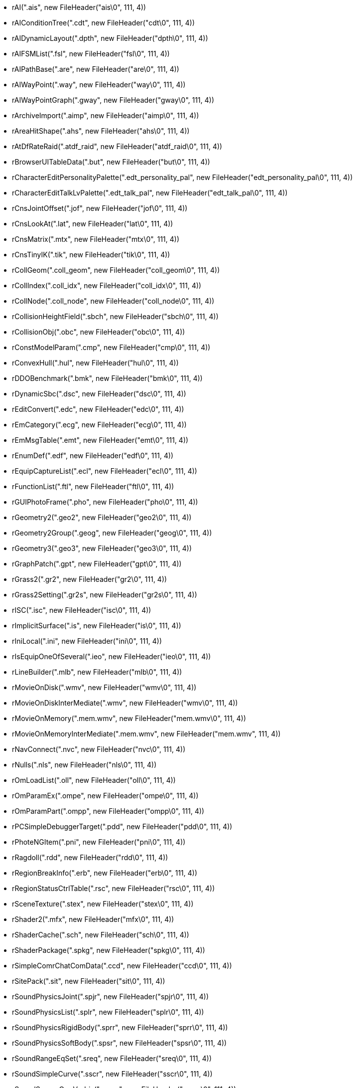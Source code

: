 * rAI(".ais", new FileHeader("ais\0", 111, 4))
* rAIConditionTree(".cdt", new FileHeader("cdt\0", 111, 4))
* rAIDynamicLayout(".dpth", new FileHeader("dpth\0", 111, 4))
* rAIFSMList(".fsl", new FileHeader("fsl\0", 111, 4))
* rAIPathBase(".are", new FileHeader("are\0", 111, 4))
* rAIWayPoint(".way", new FileHeader("way\0", 111, 4))
* rAIWayPointGraph(".gway", new FileHeader("gway\0", 111, 4))
* rArchiveImport(".aimp", new FileHeader("aimp\0", 111, 4))
* rAreaHitShape(".ahs", new FileHeader("ahs\0", 111, 4))
* rAtDfRateRaid(".atdf_raid", new FileHeader("atdf_raid\0", 111, 4))
* rBrowserUITableData(".but", new FileHeader("but\0", 111, 4))
* rCharacterEditPersonalityPalette(".edt_personality_pal", new FileHeader("edt_personality_pal\0", 111, 4))
* rCharacterEditTalkLvPalette(".edt_talk_pal", new FileHeader("edt_talk_pal\0", 111, 4))
* rCnsJointOffset(".jof", new FileHeader("jof\0", 111, 4))
* rCnsLookAt(".lat", new FileHeader("lat\0", 111, 4))
* rCnsMatrix(".mtx", new FileHeader("mtx\0", 111, 4))
* rCnsTinyIK(".tik", new FileHeader("tik\0", 111, 4))
* rCollGeom(".coll_geom", new FileHeader("coll_geom\0", 111, 4))
* rCollIndex(".coll_idx", new FileHeader("coll_idx\0", 111, 4))
* rCollNode(".coll_node", new FileHeader("coll_node\0", 111, 4))
* rCollisionHeightField(".sbch", new FileHeader("sbch\0", 111, 4))
* rCollisionObj(".obc", new FileHeader("obc\0", 111, 4))
* rConstModelParam(".cmp", new FileHeader("cmp\0", 111, 4))
* rConvexHull(".hul", new FileHeader("hul\0", 111, 4))
* rDDOBenchmark(".bmk", new FileHeader("bmk\0", 111, 4))
* rDynamicSbc(".dsc", new FileHeader("dsc\0", 111, 4))
* rEditConvert(".edc", new FileHeader("edc\0", 111, 4))
* rEmCategory(".ecg", new FileHeader("ecg\0", 111, 4))
* rEmMsgTable(".emt", new FileHeader("emt\0", 111, 4))
* rEnumDef(".edf", new FileHeader("edf\0", 111, 4))
* rEquipCaptureList(".ecl", new FileHeader("ecl\0", 111, 4))
* rFunctionList(".ftl", new FileHeader("ftl\0", 111, 4))
* rGUIPhotoFrame(".pho", new FileHeader("pho\0", 111, 4))
* rGeometry2(".geo2", new FileHeader("geo2\0", 111, 4))
* rGeometry2Group(".geog", new FileHeader("geog\0", 111, 4))
* rGeometry3(".geo3", new FileHeader("geo3\0", 111, 4))
* rGraphPatch(".gpt", new FileHeader("gpt\0", 111, 4))
* rGrass2(".gr2", new FileHeader("gr2\0", 111, 4))
* rGrass2Setting(".gr2s", new FileHeader("gr2s\0", 111, 4))
* rISC(".isc", new FileHeader("isc\0", 111, 4))
* rImplicitSurface(".is", new FileHeader("is\0", 111, 4))
* rIniLocal(".ini", new FileHeader("ini\0", 111, 4))
* rIsEquipOneOfSeveral(".ieo", new FileHeader("ieo\0", 111, 4))
* rLineBuilder(".mlb", new FileHeader("mlb\0", 111, 4))
* rMovieOnDisk(".wmv", new FileHeader("wmv\0", 111, 4))
* rMovieOnDiskInterMediate(".wmv", new FileHeader("wmv\0", 111, 4))
* rMovieOnMemory(".mem.wmv", new FileHeader("mem.wmv\0", 111, 4))
* rMovieOnMemoryInterMediate(".mem.wmv", new FileHeader("mem.wmv", 111, 4))
* rNavConnect(".nvc", new FileHeader("nvc\0", 111, 4))
* rNulls(".nls", new FileHeader("nls\0", 111, 4))
* rOmLoadList(".oll", new FileHeader("oll\0", 111, 4))
* rOmParamEx(".ompe", new FileHeader("ompe\0", 111, 4))
* rOmParamPart(".ompp", new FileHeader("ompp\0", 111, 4))
* rPCSimpleDebuggerTarget(".pdd", new FileHeader("pdd\0", 111, 4))
* rPhoteNGItem(".pni", new FileHeader("pni\0", 111, 4))
* rRagdoll(".rdd", new FileHeader("rdd\0", 111, 4))
* rRegionBreakInfo(".erb", new FileHeader("erb\0", 111, 4))
* rRegionStatusCtrlTable(".rsc", new FileHeader("rsc\0", 111, 4))
* rSceneTexture(".stex", new FileHeader("stex\0", 111, 4))
* rShader2(".mfx", new FileHeader("mfx\0", 111, 4))
* rShaderCache(".sch", new FileHeader("sch\0", 111, 4))
* rShaderPackage(".spkg", new FileHeader("spkg\0", 111, 4))
* rSimpleComrChatComData(".ccd", new FileHeader("ccd\0", 111, 4))
* rSitePack(".sit", new FileHeader("sit\0", 111, 4))
* rSoundPhysicsJoint(".spjr", new FileHeader("spjr\0", 111, 4))
* rSoundPhysicsList(".splr", new FileHeader("splr\0", 111, 4))
* rSoundPhysicsRigidBody(".sprr", new FileHeader("sprr\0", 111, 4))
* rSoundPhysicsSoftBody(".spsr", new FileHeader("spsr\0", 111, 4))
* rSoundRangeEqSet(".sreq", new FileHeader("sreq\0", 111, 4))
* rSoundSimpleCurve(".sscr", new FileHeader("sscr\0", 111, 4))
* rSoundSourceOggVorbis(".sngw", new FileHeader("sngw\0", 111, 4))
* rTbl2ClanEmblemTextureId(".ceti_tbl", new FileHeader("ceti_tbl\0", 111, 4))
* rTbl2ItemIconId(".tii", new FileHeader("tii\0", 111, 4))
* rTextureJpeg(".tex", new FileHeader("tex\0", 111, 4))
* rTextureMemory(".tex", new FileHeader("tex\0", 111, 4))
* rTexturePNG(".tex", new FileHeader("tex\0", 111, 4))
* rThinkParamRange(".thp_range", new FileHeader("thp_range\0", 111, 4))
* rThinkParamTimer(".thp_timer", new FileHeader("thp_timer\0", 111, 4))
* rTutorialTargetList(".ttl", new FileHeader("ttl\0", 111, 4))
* rVertices(".vts", new FileHeader("vts\0", 111, 4))
* uSoundSubMixerCurrentSubMixer(".smxr", new FileHeader("smxr\0", 111, 4))
